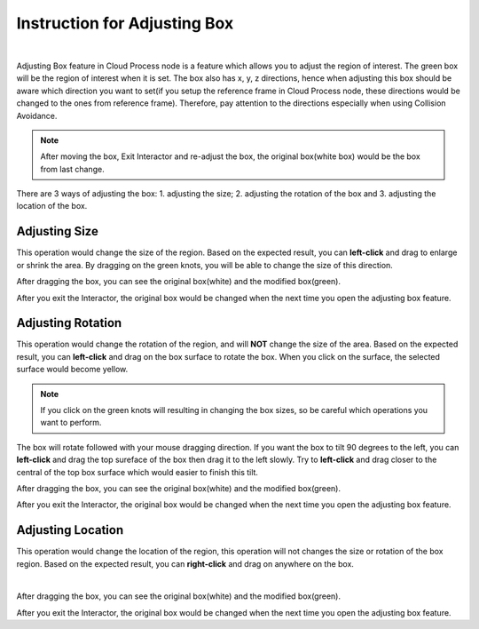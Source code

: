 Instruction for Adjusting Box
=============================

.. image:: Images/general.png
    :align: center 

|

Adjusting Box feature in Cloud Process node is a feature which allows you to adjust the region of interest. 
The green box will be the region of interest when it is set. 
The box also has x, y, z directions, hence when adjusting this box should be aware which direction you want to set(if you setup the reference frame in Cloud Process node, these directions would be changed to the ones from reference frame). 
Therefore, pay attention to the directions especially when using Collision Avoidance.

.. note::
    After moving the box, Exit Interactor and re-adjust the box, the original box(white box) would be the box from last change.

There are 3 ways of adjusting the box: 1. adjusting the size; 2. adjusting the rotation of the box and 3. adjusting the location of the box.

.. image:: Images/moving.png
    :align: center 

Adjusting Size
------------------------

This operation would change the size of the region. Based on the expected result, you can **left-click** and drag to enlarge or shrink the area. By dragging on the green knots, you will be able to change the size of this direction.

.. image:: Images/moving_size.png
    :align: center 

After dragging the box, you can see the original box(white) and the modified box(green). 

.. image:: Images/after_size.png
    :align: center 

After you exit the Interactor, the original box would be changed when the next time you open the adjusting box feature.

Adjusting Rotation
------------------------

This operation would change the rotation of the region, and will **NOT** change the size of the area. 
Based on the expected result, you can **left-click** and drag on the box surface to rotate the box. When you click on the surface, the selected surface would become yellow.

.. image:: Images/before_rotate.png
    :align: center 

.. note::
    If you click on the green knots will resulting in changing the box sizes, so be careful which operations you want to perform.

The box will rotate followed with your mouse dragging direction. If you want the box to tilt 90 degrees to the left, you can **left-click** and drag the top sureface of the box then drag it to the left slowly. 
Try to **left-click** and drag closer to the central of the top box surface which would easier to finish this tilt.

After dragging the box, you can see the original box(white) and the modified box(green). 

.. image:: Images/rotate.png
    :align: center 

After you exit the Interactor, the original box would be changed when the next time you open the adjusting box feature.

Adjusting Location
------------------------

This operation would change the location of the region, this operation will not changes the size or rotation of the box region. 
Based on the expected result, you can **right-click** and drag on anywhere on the box. 

.. image:: Images/location.png
    :align: center 

|

After dragging the box, you can see the original box(white) and the modified box(green). 

After you exit the Interactor, the original box would be changed when the next time you open the adjusting box feature.
